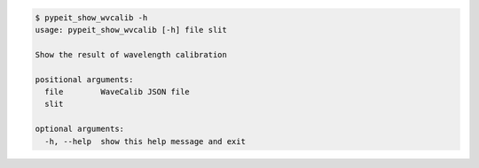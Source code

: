 .. code-block:: console

    $ pypeit_show_wvcalib -h
    usage: pypeit_show_wvcalib [-h] file slit
    
    Show the result of wavelength calibration
    
    positional arguments:
      file        WaveCalib JSON file
      slit
    
    optional arguments:
      -h, --help  show this help message and exit
    